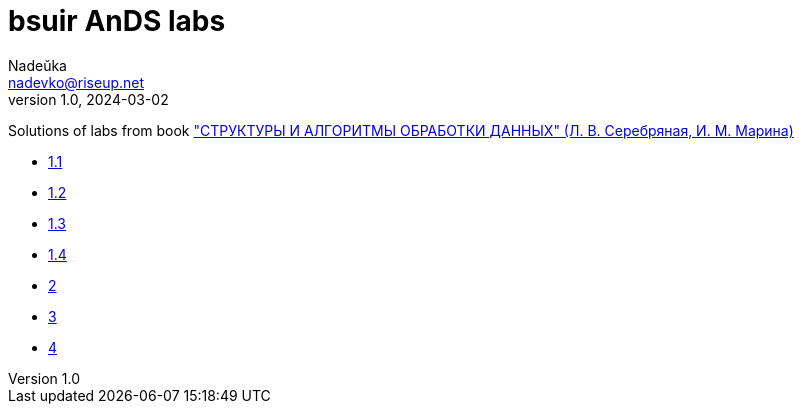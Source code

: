 = bsuir AnDS labs
Nadeŭka <nadevko@riseup.net>
v1.0, 2024-03-02

Solutions of labs from book
https://libeldoc.bsuir.by/bitstream/123456789/799/2/Serebryanaya_strukt.pdf[
"СТРУКТУРЫ И АЛГОРИТМЫ ОБРАБОТКИ ДАННЫХ" (Л. В. Серебряная, И. М. Марина)]

* link:3/README.adoc[1.1]
* link:1/README.adoc[1.2]
* link:4/README.adoc[1.3]
* link:2/README.adoc[1.4]
* link:5/README.adoc[2]
* link:6/README.adoc[3]
* link:7/README.adoc[4]
